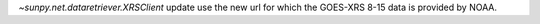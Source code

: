 `~sunpy.net.dataretriever.XRSClient` update use the new url for which the GOES-XRS 8-15 data is provided by NOAA.

